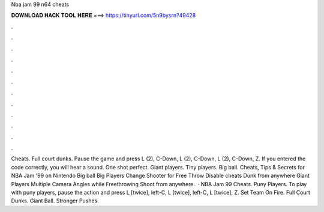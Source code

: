 Nba jam 99 n64 cheats

𝐃𝐎𝐖𝐍𝐋𝐎𝐀𝐃 𝐇𝐀𝐂𝐊 𝐓𝐎𝐎𝐋 𝐇𝐄𝐑𝐄 ===> https://tinyurl.com/5n9bysrn?49428

.

.

.

.

.

.

.

.

.

.

.

.

Cheats. Full court dunks. Pause the game and press L (2), C-Down, L (2), C-Down, L (2), C-Down, Z. If you entered the code correctly, you will hear a sound. One shot perfect. Giant players. Tiny players. Big ball. Cheats, Tips & Secrets for NBA Jam '99 on Nintendo Big ball Big Players Change Shooter for Free Throw Disable cheats Dunk from anywhere Giant Players Multiple Camera Angles while Freethrowing Shoot from anywhere.  · NBA Jam 99 Cheats. Puny Players. To play with puny players, pause the action and press L [twice], left-C, L [twice], left-C, L [twice], Z. Set Team On Fire. Full Court Dunks. Giant Ball. Stronger Pushes.
